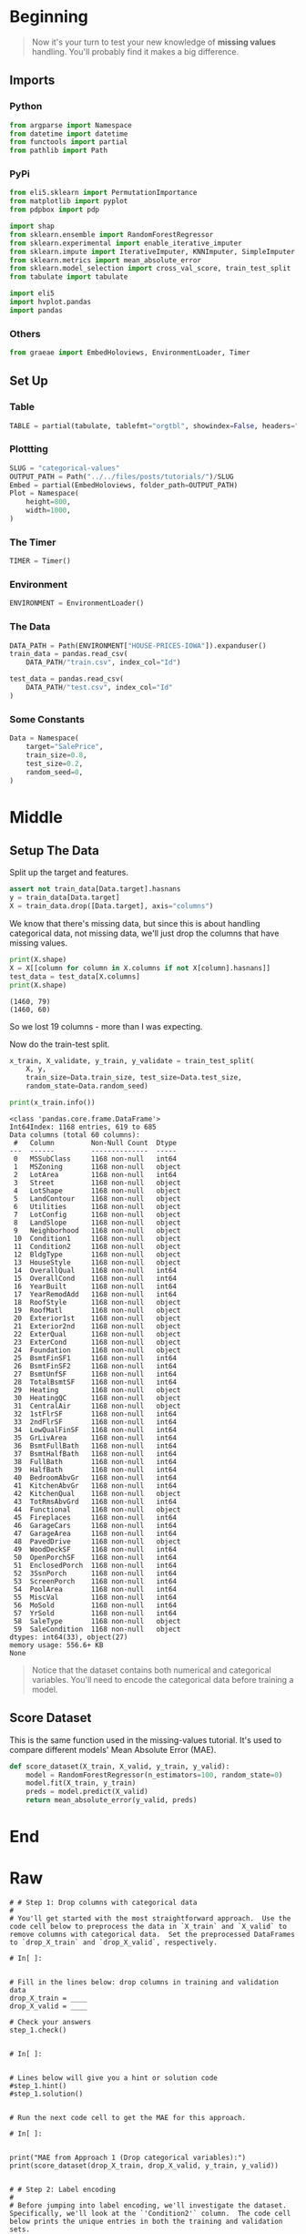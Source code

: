 #+BEGIN_COMMENT
.. title: Categorical Values
.. slug: categorical-values
.. date: 2020-02-20 21:13:09 UTC-08:00
.. tags: tutorial,kaggle,categorical
.. category: Tutorial
.. link: 
.. description: Kaggle's intermediate machine learning tutorial on handling categorical values.
.. type: text
.. status: 
.. updated: 

#+END_COMMENT
#+OPTIONS: ^:{}
#+TOC: headlines 5
#+PROPERTY: header-args :session /home/athena/.local/share/jupyter/runtime/kernel-d526d98e-ebb2-4057-8bf1-28b2c85a1acf.json
* Beginning
#+begin_quote
Now it's your turn to test your new knowledge of **missing values** handling. You'll probably find it makes a big difference.
#+end_quote
** Imports
*** Python
#+begin_src python :results none
from argparse import Namespace
from datetime import datetime
from functools import partial
from pathlib import Path
#+end_src
*** PyPi
#+begin_src python :results none
from eli5.sklearn import PermutationImportance
from matplotlib import pyplot
from pdpbox import pdp

import shap
from sklearn.ensemble import RandomForestRegressor
from sklearn.experimental import enable_iterative_imputer
from sklearn.impute import IterativeImputer, KNNImputer, SimpleImputer
from sklearn.metrics import mean_absolute_error
from sklearn.model_selection import cross_val_score, train_test_split
from tabulate import tabulate

import eli5
import hvplot.pandas
import pandas
#+end_src
*** Others
#+begin_src python :results none
from graeae import EmbedHoloviews, EnvironmentLoader, Timer
#+end_src
** Set Up
*** Table
#+begin_src python :results none
TABLE = partial(tabulate, tablefmt="orgtbl", showindex=False, headers="keys")
#+end_src
*** Plottting
#+begin_src python :results none
SLUG = "categorical-values"
OUTPUT_PATH = Path("../../files/posts/tutorials/")/SLUG
Embed = partial(EmbedHoloviews, folder_path=OUTPUT_PATH)
Plot = Namespace(
    height=800,
    width=1000,
)
#+end_src
*** The Timer
#+begin_src python :results none
TIMER = Timer()
#+end_src
*** Environment
#+begin_src python :results none
ENVIRONMENT = EnvironmentLoader()
#+end_src
*** The Data
#+begin_src python :results none
DATA_PATH = Path(ENVIRONMENT["HOUSE-PRICES-IOWA"]).expanduser()
train_data = pandas.read_csv(
    DATA_PATH/"train.csv", index_col="Id")

test_data = pandas.read_csv(
    DATA_PATH/"test.csv", index_col="Id"
)
#+end_src
*** Some Constants
#+begin_src python :results none
Data = Namespace(
    target="SalePrice",
    train_size=0.8,
    test_size=0.2,
    random_seed=0,
)
#+end_src
* Middle
** Setup The Data
   Split up the target and features.
#+begin_src python :results none
assert not train_data[Data.target].hasnans
y = train_data[Data.target]
X = train_data.drop([Data.target], axis="columns")
#+end_src
We know that there's missing data, but since this is about handling categorical data, not missing data, we'll just drop the columns that have missing values.

#+begin_src python :results output :exports both
print(X.shape)
X = X[[column for column in X.columns if not X[column].hasnans]]
test_data = test_data[X.columns]
print(X.shape)
#+end_src

#+RESULTS:
: (1460, 79)
: (1460, 60)

So we lost 19 columns - more than I was expecting.

Now do the train-test split.

#+begin_src python :results none
x_train, X_validate, y_train, y_validate = train_test_split(
    X, y,
    train_size=Data.train_size, test_size=Data.test_size,
    random_state=Data.random_seed)
#+end_src

#+begin_src python :results output :exports both
print(x_train.info())
#+end_src

#+RESULTS:
#+begin_example
<class 'pandas.core.frame.DataFrame'>
Int64Index: 1168 entries, 619 to 685
Data columns (total 60 columns):
 #   Column         Non-Null Count  Dtype 
---  ------         --------------  ----- 
 0   MSSubClass     1168 non-null   int64 
 1   MSZoning       1168 non-null   object
 2   LotArea        1168 non-null   int64 
 3   Street         1168 non-null   object
 4   LotShape       1168 non-null   object
 5   LandContour    1168 non-null   object
 6   Utilities      1168 non-null   object
 7   LotConfig      1168 non-null   object
 8   LandSlope      1168 non-null   object
 9   Neighborhood   1168 non-null   object
 10  Condition1     1168 non-null   object
 11  Condition2     1168 non-null   object
 12  BldgType       1168 non-null   object
 13  HouseStyle     1168 non-null   object
 14  OverallQual    1168 non-null   int64 
 15  OverallCond    1168 non-null   int64 
 16  YearBuilt      1168 non-null   int64 
 17  YearRemodAdd   1168 non-null   int64 
 18  RoofStyle      1168 non-null   object
 19  RoofMatl       1168 non-null   object
 20  Exterior1st    1168 non-null   object
 21  Exterior2nd    1168 non-null   object
 22  ExterQual      1168 non-null   object
 23  ExterCond      1168 non-null   object
 24  Foundation     1168 non-null   object
 25  BsmtFinSF1     1168 non-null   int64 
 26  BsmtFinSF2     1168 non-null   int64 
 27  BsmtUnfSF      1168 non-null   int64 
 28  TotalBsmtSF    1168 non-null   int64 
 29  Heating        1168 non-null   object
 30  HeatingQC      1168 non-null   object
 31  CentralAir     1168 non-null   object
 32  1stFlrSF       1168 non-null   int64 
 33  2ndFlrSF       1168 non-null   int64 
 34  LowQualFinSF   1168 non-null   int64 
 35  GrLivArea      1168 non-null   int64 
 36  BsmtFullBath   1168 non-null   int64 
 37  BsmtHalfBath   1168 non-null   int64 
 38  FullBath       1168 non-null   int64 
 39  HalfBath       1168 non-null   int64 
 40  BedroomAbvGr   1168 non-null   int64 
 41  KitchenAbvGr   1168 non-null   int64 
 42  KitchenQual    1168 non-null   object
 43  TotRmsAbvGrd   1168 non-null   int64 
 44  Functional     1168 non-null   object
 45  Fireplaces     1168 non-null   int64 
 46  GarageCars     1168 non-null   int64 
 47  GarageArea     1168 non-null   int64 
 48  PavedDrive     1168 non-null   object
 49  WoodDeckSF     1168 non-null   int64 
 50  OpenPorchSF    1168 non-null   int64 
 51  EnclosedPorch  1168 non-null   int64 
 52  3SsnPorch      1168 non-null   int64 
 53  ScreenPorch    1168 non-null   int64 
 54  PoolArea       1168 non-null   int64 
 55  MiscVal        1168 non-null   int64 
 56  MoSold         1168 non-null   int64 
 57  YrSold         1168 non-null   int64 
 58  SaleType       1168 non-null   object
 59  SaleCondition  1168 non-null   object
dtypes: int64(33), object(27)
memory usage: 556.6+ KB
None
#+end_example
#+begin_quote
Notice that the dataset contains both numerical and categorical variables.  You'll need to encode the categorical data before training a model.
#+end_quote
** Score Dataset
   This is the same function used in the missing-values tutorial. It's used to compare different models' Mean Absolute Error (MAE).
#+begin_src python :results none
def score_dataset(X_train, X_valid, y_train, y_valid):
    model = RandomForestRegressor(n_estimators=100, random_state=0)
    model.fit(X_train, y_train)
    preds = model.predict(X_valid)
    return mean_absolute_error(y_valid, preds)
#+end_src
* End
* Raw
#+begin_example
# # Step 1: Drop columns with categorical data
# 
# You'll get started with the most straightforward approach.  Use the code cell below to preprocess the data in `X_train` and `X_valid` to remove columns with categorical data.  Set the preprocessed DataFrames to `drop_X_train` and `drop_X_valid`, respectively.  

# In[ ]:


# Fill in the lines below: drop columns in training and validation data
drop_X_train = ____
drop_X_valid = ____

# Check your answers
step_1.check()


# In[ ]:


# Lines below will give you a hint or solution code
#step_1.hint()
#step_1.solution()


# Run the next code cell to get the MAE for this approach.

# In[ ]:


print("MAE from Approach 1 (Drop categorical variables):")
print(score_dataset(drop_X_train, drop_X_valid, y_train, y_valid))


# # Step 2: Label encoding
# 
# Before jumping into label encoding, we'll investigate the dataset.  Specifically, we'll look at the `'Condition2'` column.  The code cell below prints the unique entries in both the training and validation sets.

# In[ ]:


print("Unique values in 'Condition2' column in training data:", X_train['Condition2'].unique())
print("\nUnique values in 'Condition2' column in validation data:", X_valid['Condition2'].unique())


# If you now write code to: 
# - fit a label encoder to the training data, and then 
# - use it to transform both the training and validation data, 
# 
# you'll get an error.  Can you see why this is the case?  (_You'll need  to use the above output to answer this question._)

# In[ ]:


#step_2.a.hint()


# In[ ]:


# Check your answer (Run this code cell to receive credit!)
step_2.a.solution()


# This is a common problem that you'll encounter with real-world data, and there are many approaches to fixing this issue.  For instance, you can write a custom label encoder to deal with new categories.  The simplest approach, however, is to drop the problematic categorical columns.  
# 
# Run the code cell below to save the problematic columns to a Python list `bad_label_cols`.  Likewise, columns that can be safely label encoded are stored in `good_label_cols`.

# In[ ]:


# All categorical columns
object_cols = [col for col in X_train.columns if X_train[col].dtype == "object"]

# Columns that can be safely label encoded
good_label_cols = [col for col in object_cols if 
                   set(X_train[col]) == set(X_valid[col])]
        
# Problematic columns that will be dropped from the dataset
bad_label_cols = list(set(object_cols)-set(good_label_cols))
        
print('Categorical columns that will be label encoded:', good_label_cols)
print('\nCategorical columns that will be dropped from the dataset:', bad_label_cols)


# Use the next code cell to label encode the data in `X_train` and `X_valid`.  Set the preprocessed DataFrames to `label_X_train` and `label_X_valid`, respectively.  
# - We have provided code below to drop the categorical columns in `bad_label_cols` from the dataset. 
# - You should label encode the categorical columns in `good_label_cols`.  

# In[ ]:


from sklearn.preprocessing import LabelEncoder

# Drop categorical columns that will not be encoded
label_X_train = X_train.drop(bad_label_cols, axis=1)
label_X_valid = X_valid.drop(bad_label_cols, axis=1)

# Apply label encoder 
____ # Your code here
    
# Check your answer
step_2.b.check()


# In[ ]:


# Lines below will give you a hint or solution code
#step_2.b.hint()
#step_2.b.solution()


# Run the next code cell to get the MAE for this approach.

# In[ ]:


print("MAE from Approach 2 (Label Encoding):") 
print(score_dataset(label_X_train, label_X_valid, y_train, y_valid))


# # Step 3: Investigating cardinality
# 
# So far, you've tried two different approaches to dealing with categorical variables.  And, you've seen that encoding categorical data yields better results than removing columns from the dataset.
# 
# Soon, you'll try one-hot encoding.  Before then, there's one additional topic we need to cover.  Begin by running the next code cell without changes.  

# In[ ]:


# Get number of unique entries in each column with categorical data
object_nunique = list(map(lambda col: X_train[col].nunique(), object_cols))
d = dict(zip(object_cols, object_nunique))

# Print number of unique entries by column, in ascending order
sorted(d.items(), key=lambda x: x[1])


# The output above shows, for each column with categorical data, the number of unique values in the column.  For instance, the `'Street'` column in the training data has two unique values: `'Grvl'` and `'Pave'`, corresponding to a gravel road and a paved road, respectively.
# 
# We refer to the number of unique entries of a categorical variable as the **cardinality** of that categorical variable.  For instance, the `'Street'` variable has cardinality 2.
# 
# Use the output above to answer the questions below.

# In[ ]:


# Fill in the line below: How many categorical variables in the training data
# have cardinality greater than 10?
high_cardinality_numcols = ____

# Fill in the line below: How many columns are needed to one-hot encode the 
# 'Neighborhood' variable in the training data?
num_cols_neighborhood = ____

# Check your answers
step_3.a.check()


# In[ ]:


# Lines below will give you a hint or solution code
#step_3.a.hint()
#step_3.a.solution()


# For large datasets with many rows, one-hot encoding can greatly expand the size of the dataset.  For this reason, we typically will only one-hot encode columns with relatively low cardinality.  Then, high cardinality columns can either be dropped from the dataset, or we can use label encoding.
# 
# As an example, consider a dataset with 10,000 rows, and containing one categorical column with 100 unique entries.  
# - If this column is replaced with the corresponding one-hot encoding, how many entries are added to the dataset?  
# - If we instead replace the column with the label encoding, how many entries are added?  
# 
# Use your answers to fill in the lines below.

# In[ ]:


# Fill in the line below: How many entries are added to the dataset by 
# replacing the column with a one-hot encoding?
OH_entries_added = ____

# Fill in the line below: How many entries are added to the dataset by
# replacing the column with a label encoding?
label_entries_added = ____

# Check your answers
step_3.b.check()


# In[ ]:


# Lines below will give you a hint or solution code
#step_3.b.hint()
#step_3.b.solution()


# # Step 4: One-hot encoding
# 
# In this step, you'll experiment with one-hot encoding.  But, instead of encoding all of the categorical variables in the dataset, you'll only create a one-hot encoding for columns with cardinality less than 10.
# 
# Run the code cell below without changes to set `low_cardinality_cols` to a Python list containing the columns that will be one-hot encoded.  Likewise, `high_cardinality_cols` contains a list of categorical columns that will be dropped from the dataset.

# In[ ]:


# Columns that will be one-hot encoded
low_cardinality_cols = [col for col in object_cols if X_train[col].nunique() < 10]

# Columns that will be dropped from the dataset
high_cardinality_cols = list(set(object_cols)-set(low_cardinality_cols))

print('Categorical columns that will be one-hot encoded:', low_cardinality_cols)
print('\nCategorical columns that will be dropped from the dataset:', high_cardinality_cols)


# Use the next code cell to one-hot encode the data in `X_train` and `X_valid`.  Set the preprocessed DataFrames to `OH_X_train` and `OH_X_valid`, respectively.  
# - The full list of categorical columns in the dataset can be found in the Python list `object_cols`.
# - You should only one-hot encode the categorical columns in `low_cardinality_cols`.  All other categorical columns should be dropped from the dataset. 

# In[ ]:


from sklearn.preprocessing import OneHotEncoder

# Use as many lines of code as you need!

OH_X_train = ____ # Your code here
OH_X_valid = ____ # Your code here

# Check your answer
step_4.check()


# In[ ]:


# Lines below will give you a hint or solution code
#step_4.hint()
#step_4.solution()


# Run the next code cell to get the MAE for this approach.

# In[ ]:


print("MAE from Approach 3 (One-Hot Encoding):") 
print(score_dataset(OH_X_train, OH_X_valid, y_train, y_valid))


# # Step 5: Generate test predictions and submit your results
# 
# After you complete Step 4, if you'd like to use what you've learned to submit your results to the leaderboard, you'll need to preprocess the test data before generating predictions.
# 
# **This step is completely optional, and you do not need to submit results to the leaderboard to successfully complete the exercise.**
# 
# Check out the previous exercise if you need help with remembering how to [join the competition](https://www.kaggle.com/c/home-data-for-ml-course) or save your results to CSV.  Once you have generated a file with your results, follow the instructions below:
# - Begin by clicking on the blue **COMMIT** button in the top right corner.  This will generate a pop-up window.  
# - After your code has finished running, click on the blue **Open Version** button in the top right of the pop-up window.  This brings you into view mode of the same page. You will need to scroll down to get back to these instructions.
# - Click on the **Output** tab on the left of the screen.  Then, click on the **Submit to Competition** button to submit your results to the leaderboard.
# - If you want to keep working to improve your performance, select the blue **Edit** button in the top right of the screen. Then you can change your model and repeat the process.

# In[ ]:


# (Optional) Your code here


# # Keep going
# 
# With missing value handling and categorical encoding, your modeling process is getting complex. This complexity gets worse when you want to save your model to use in the future. The key to managing this complexity is something called **pipelines**. 
# 
# **[Learn to use pipelines](https://www.kaggle.com/alexisbcook/pipelines)** to preprocess datasets with categorical variables, missing values and any other messiness your data throws at you.

# ---
# **[Intermediate Machine Learning Home Page](https://www.kaggle.com/learn/intermediate-machine-learning)**
# 
# 
# 
# 
# 
# *Have questions or comments? Visit the [Learn Discussion forum](https://www.kaggle.com/learn-forum) to chat with other Learners.*
#+end_example
